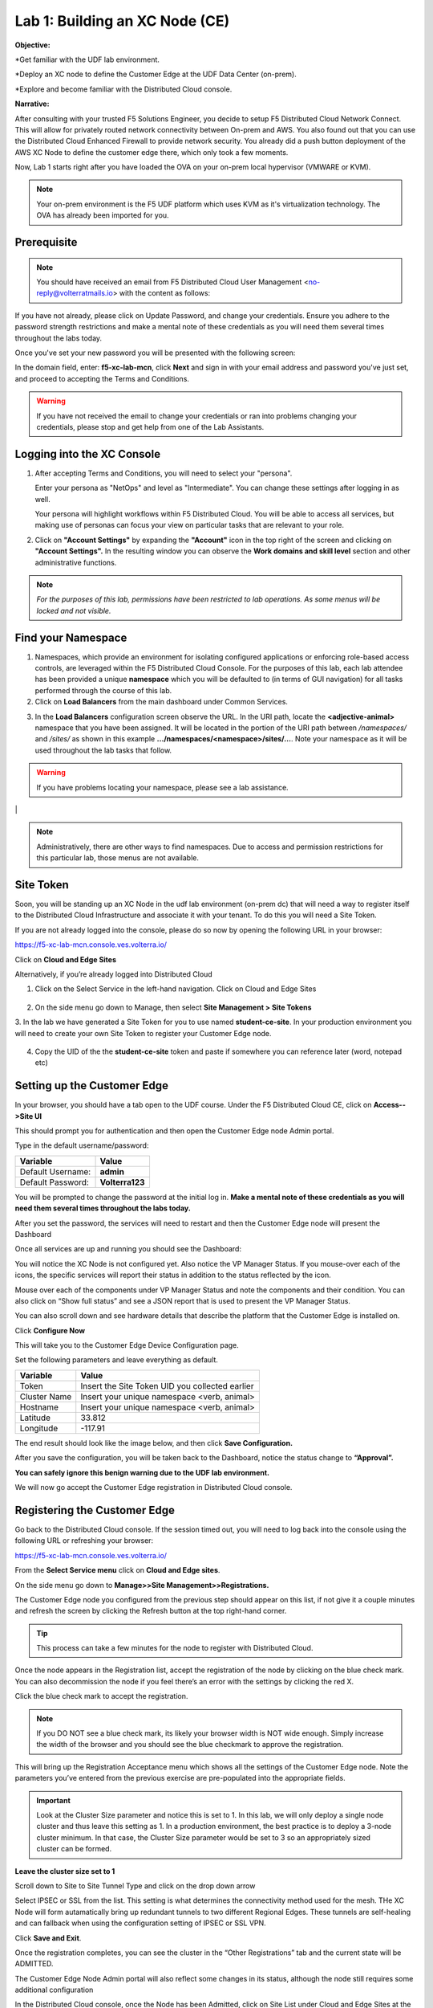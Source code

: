Lab 1: Building an XC Node (CE)
==================================

**Objective:**

*Get familiar with the UDF lab environment. 

*Deploy an XC node to define the Customer Edge at the UDF Data Center (on-prem).

*Explore and become familiar with the Distributed Cloud console.

**Narrative:** 

After consulting with your trusted F5 Solutions Engineer, you decide to setup F5 Distributed Cloud Network Connect. This will allow for privately routed network connectivity between On-prem and AWS. 
You also found out that you can use the Distributed Cloud Enhanced Firewall to provide network security. 
You already did a push button deployment of the AWS XC Node to define the customer edge there, which only took a few moments. 

Now, Lab 1 starts right after you have loaded the OVA on your on-prem local hypervisor (VMWARE or KVM). 

.. NOTE:: Your on-prem environment is the F5 UDF platform which uses KVM as it's virtualization technology. The OVA has already been imported for you. 


.. image:: ../images/lab1intro.png


**Prerequisite**
--------------

.. NOTE:: You should have received an email from F5 Distributed Cloud User Management <no-reply@volterratmails.io> with the content as follows:

.. image:: ../images/updatepasswd.png
 
 
If you have not already, please click on Update Password, and change your credentials. Ensure you adhere to the password strength restrictions and make a mental note of these credentials as you will need them several times throughout the labs today. 

Once you've set your new password you will be presented with the following screen:


.. image:: ../images/tenantlogin.png 

In the domain field, enter: **f5-xc-lab-mcn**, click **Next** and sign in with your email address and password you've just set, and proceed to accepting the Terms and Conditions. 

.. warning:: If you have not received the email to change your credentials or ran into problems changing your credentials, please stop and get help from one of the Lab Assistants. 


**Logging into the XC Console**
---------------------------------

#. After accepting Terms and Conditions, you will need to select your "persona". 

   Enter your persona as "NetOps" and level as "Intermediate".  You can change these settings after logging in as well.

   Your persona will highlight workflows within F5 Distributed Cloud.  You will be able to access all services, but making use of
   personas can focus your view on particular tasks that are relevant to your role.

#. Click on **"Account Settings"** by expanding the **"Account"** icon in the top right of the screen and 
   clicking on **"Account Settings".**  In the resulting window you can observe the **Work domains and skill level** section and 
   other administrative functions.
   
.. note::
   *For the purposes of this lab, permissions have been restricted to lab operations.  As some menus will be locked and not visible.*

|intro006|

|intro007|

**Find your Namespace**
---------------------------------

#. Namespaces, which provide an environment for isolating configured applications or enforcing role-based access controls, are leveraged
   within the F5 Distributed Cloud Console.  For the purposes of this lab, each lab attendee has been provided a unique **namespace** which
   you will be defaulted to (in terms of GUI navigation) for all tasks performed through the course of this lab.

#. Click on **Load Balancers** from the main dashboard under Common Services.

.. image:: ../images/loadbalancer.png 



3. In the **Load Balancers** configuration screen observe the URL. In the URI path, locate the **<adjective-animal>** namespace that you have
   been assigned. It will be located in the portion of the URI path between */namespaces/* and */sites/* as shown in this example 
   **…/namespaces/<namespace>/sites/…**. Note your namespace as it will be used throughout the lab tasks that follow.

.. warning:: If you have problems locating your namespace, please see a lab assistance.


|intro009|                                                                                   |


.. note:: Administratively, there are other ways to find namespaces. Due to access and permission restrictions for this particular lab, those menus are not available.



**Site Token**
----------------

Soon, you will be standing up an XC Node in the udf lab environment (on-prem dc) that will need a way to register itself to the Distributed Cloud Infrastructure and associate it with your tenant. To do this you will need a Site Token. 

If you are not already logged into the console, please do so now by opening the following URL in your browser: 

https://f5-xc-lab-mcn.console.ves.volterra.io/

Click on **Cloud and Edge Sites**

.. image:: ../images/cloudandedge.png 


Alternatively, if you’re already logged into Distributed Cloud

1. Click on the Select Service in the left-hand navigation. Click on Cloud and Edge Sites 
  
  .. image:: ../images/cloudandedge2.png 

2. On the side menu go down to Manage, then select **Site Management > Site Tokens**
    
3. In the lab we have generated a Site Token for you to use named **student-ce-site**.  
In your production environment you will need to create your own Site Token to register your Customer Edge node.  

  .. image:: ../images/tokens.png 

4. Copy the UID of the the **student-ce-site** token and paste if somewhere you can reference later (word, notepad etc)


**Setting up the Customer Edge**
----------------------------------

In your browser, you should have a tab open to the UDF course. Under the F5 Distributed Cloud CE, click on **Access-->Site UI**

.. image:: ../images/udf-ce.png 

This should prompt you for authentication and then open the Customer Edge node Admin portal.

Type in the default username/password:

==============================  =====
Variable                        Value
==============================  =====
Default Username:                **admin**
Default Password:                **Volterra123**
==============================  =====

.. image:: ../images/signin.png 

You will be prompted to change the password at the initial log in. **Make a mental note of these credentials as you will need them several times throughout the labs today.** 

.. image:: ../images/changepwd.png

After you set the password, the services will need to restart and then the Customer Edge node will present the Dashboard

.. image:: ../images/restart.png 

Once all services are up and running you should see the Dashboard:

.. image:: ../images/dash.png 

You will notice the XC Node is not configured yet.  Also notice the VP Manager Status.  If you mouse-over each of the icons, the specific services will report their status in addition to the status reflected by the icon.

Mouse over each of the components under VP Manager Status and note the components and their condition.  You can also click on “Show full status” and see a JSON report that is used to present the VP Manager Status.

You can also scroll down and see hardware details that describe the platform that the Customer Edge is installed on. 

Click **Configure Now**

.. image:: ../images/ceconf.png 

This will take you to the Customer Edge Device Configuration page.

Set the following parameters and leave everything as default.

==============================  =====
Variable                        Value
==============================  =====
Token                           Insert the Site Token UID you collected earlier
Cluster Name                    Insert your unique namespace <verb, animal>
Hostname                        Insert your unique namespace <verb, animal> 
Latitude                        33.812
Longitude                       -117.91
==============================  =====

The end result should look like the image below, and then click **Save Configuration.**

.. image:: ../images/devconf.png 


After you save the configuration, you will be taken back to the Dashboard, notice the status change to **“Approval”.**

.. image:: ../images/approval.png 

**You can safely ignore this benign warning due to the UDF lab environment.**

.. image:: ../images/error.png 

We will now go accept the Customer Edge registration in Distributed Cloud console. 

**Registering the Customer Edge**
----------------------------------

Go back to the Distributed Cloud console.  If the session timed out, you will need to log back into the console using the following URL or refreshing your browser:

https://f5-xc-lab-mcn.console.ves.volterra.io/

From the **Select Service menu** click on **Cloud and Edge sites**.

On the side menu go down to **Manage>>Site Management>>Registrations.**

.. image:: ../images/sitemgt.png 

The Customer Edge node you configured from the previous step should appear on this list, if not give it a couple minutes and refresh the screen by clicking the Refresh button at the top right-hand corner.  

.. image:: ../images/sitereg.png

.. Tip:: This process can take a few minutes for the node to register with Distributed Cloud. 

Once the node appears in the Registration list, accept the registration of the node by clicking on the blue check mark.  You can also decommission the node if you feel there’s an error with the settings by clicking the red X. 

Click the blue check mark to accept the registration. 

.. Note::  If you DO NOT see a blue check mark, its likely your browser width is NOT wide enough.  Simply increase the width of the browser and you should see the blue checkmark to approve the registration.

This will bring up the Registration Acceptance menu which shows all the settings of the Customer Edge node.  Note the parameters you’ve entered from the previous exercise are pre-populated into the appropriate fields. 

.. Important:: Look at the Cluster Size parameter and notice this is set to 1.  In this lab, we will only deploy a single node cluster and thus leave this setting as 1.  In a production environment, the best practice is to deploy a 3-node cluster minimum.  In that case, the Cluster Size parameter would be set to 3 so an appropriately sized cluster can be formed.

**Leave the cluster size set to 1**


.. image:: ../images/clustersize.png


Scroll down to Site to Site Tunnel Type and click on the drop down arrow


.. image:: ../images/s2sarrow.png


Select IPSEC or SSL from the list.  This setting is what determines the connectivity method used for the mesh. THe XC Node will form autamatically bring up redundant tunnels to two different Regional Edges. 
These tunnels are self-healing and can fallback when using the configuration setting of IPSEC or SSL VPN.


.. image:: ../images/iporssl.png

Click **Save and Exit**. 


Once the registration completes, you can see the cluster in the “Other Registrations” tab and the current state will be ADMITTED.

.. image:: ../images/otherregs.png

The Customer Edge Node Admin portal will also reflect some changes in its status, although the node still requires some additional configuration



.. image:: ../images/provisioning.png


In the Distributed Cloud console, once the Node has been Admitted, click on Site List under Cloud and Edge Sites at the top left hand corner. 

.. image:: ../images/sitelist.png

You should see the CE you just deployed on this list. 

.. Note:: This step takes about 10 -15 minutes to complete and will finish up while we start our presentation and lecture. 

Observe the different **Site Admin State, Health Score, and Software Version and OS version.**

.. image:: ../images/prov1.pngFIX

The Node will go through what we call the provisioning process, where the latest Software version will be installed. You can see that by looking at the status under the SW Version. You may also observe the Health score going up and down as services are spun up and restarted. 

The end result should look something like the following screen where the node is green at 100 percent health and have the latest software version have a successful status. 

.. image:: ../images/prov3.pngFIX

Sanity Check
-------------
**This is what you just deployed.**


.. image:: ../images/lab1fini.png


**End of Lab 1**



.. |intro006| image:: ../images/intro-006.png
   :width: 800px
.. |intro007| image:: ../images/intro-007.png
   :width: 800px
.. |intro009| image:: ../images/intro-009.png
   :width: 800px

